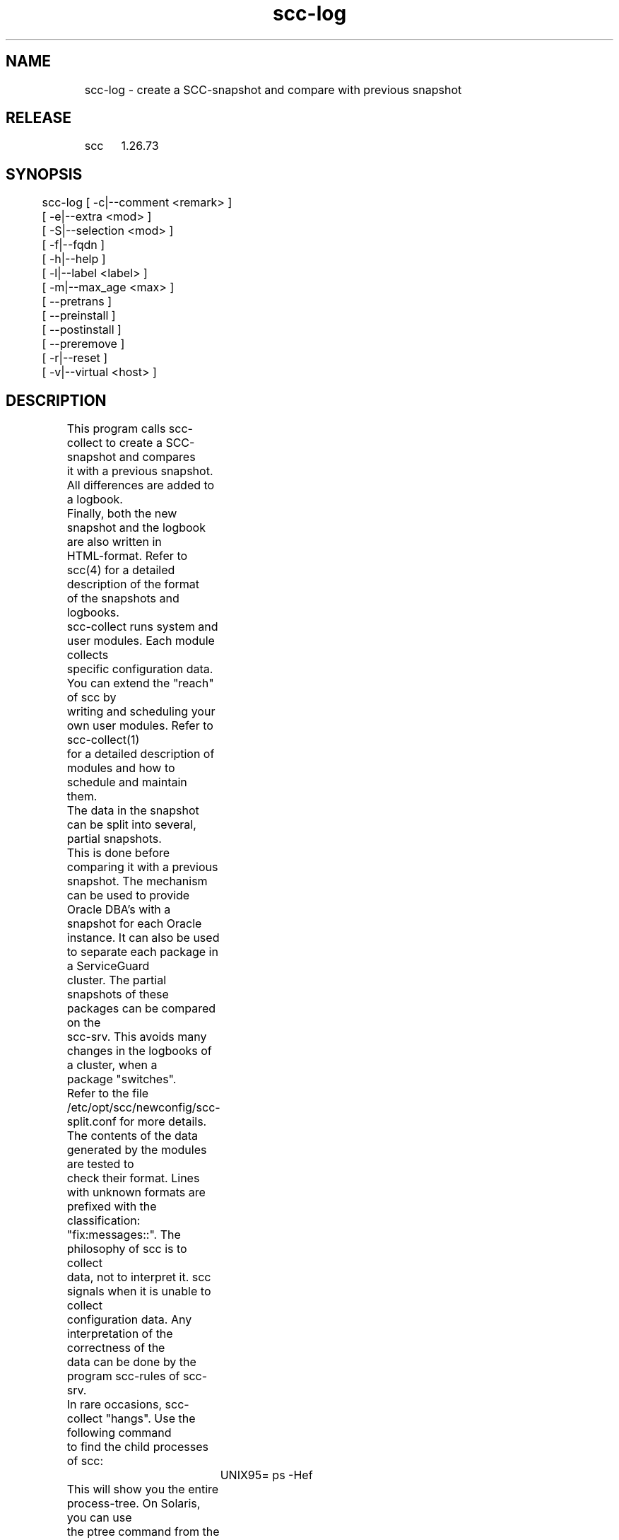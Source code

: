 .TH scc-log 1 "SCC" 
.nf


.SH  NAME
.nf

	scc-log - create a SCC-snapshot and compare with previous snapshot

.SH  RELEASE
.nf

	scc	1.26.73

.SH  SYNOPSIS
.nf

	scc-log [ -c|--comment <remark> ]
	        [ -e|--extra <mod> ]
	        [ -S|--selection <mod> ]
	        [ -f|--fqdn ]
	        [ -h|--help ]
	        [ -l|--label <label> ]
	        [ -m|--max_age <max> ]
	        [ --pretrans ]
	        [ --preinstall ]
	        [ --postinstall ]
	        [ --preremove ]
	        [ -r|--reset ]
	        [ -v|--virtual <host> ]

.SH  DESCRIPTION
.nf

	This program calls scc-collect to create a SCC-snapshot and compares
	it with a previous snapshot. All differences are added to a logbook.
	Finally, both the new snapshot and the logbook are also written in
	HTML-format. Refer to scc(4) for a detailed description of the format
	of the snapshots and logbooks.

	scc-collect runs system and user modules. Each module collects
	specific configuration data. You can extend the "reach" of scc by
	writing and scheduling your own user modules. Refer to scc-collect(1)
	for a detailed description of modules and how to schedule and maintain
	them.

	The data in the snapshot can be split into several, partial snapshots. 
	This is done before comparing it with a previous snapshot. The mechanism
	can be used to provide Oracle DBA's with a snapshot for each Oracle 
	instance. It can also be used to separate each package in a ServiceGuard
	cluster. The partial snapshots of these packages can be compared on the
	scc-srv. This avoids many changes in the logbooks of a cluster, when a
	package "switches".
	Refer to the file /etc/opt/scc/newconfig/scc-split.conf for more details.

	The contents of the data generated by the modules are tested to 
	check their format. Lines with unknown formats are prefixed with the
	classification: "fix:messages::". The philosophy of scc is to collect
	data, not to interpret it. scc signals when it is unable to collect
	configuration data. Any interpretation of the correctness of the
	data can be done by the program scc-rules of scc-srv.

	In rare occasions, scc-collect "hangs". Use the following command
	to find the child processes of scc:
		UNIX95= ps -Hef
	This will show you the entire process-tree. On Solaris, you can use
	the ptree command from the proctools. Find the "deepest" descendant
	from scc-collect and kill this process. Then issue the command again
	to monitor the progress of scc-collect.

	On abnormal termination of scc-collect, the new snapshot probably is
	incomplete. When the cause of the problem is removed, a new run of
	scc can be started. This leads to large differences with the new,
	complete snapshot. To avoid this, use the -r option of scc-log to
	remove the current snapshot before making a new one.

	When the abnormal termination of scc-collect was not detected, the
	next run of scc will add many differences to the logbook. To reduce
	the size of the logbook, the log file can be edited by hand and the
	differences can be deleted.

.SH  LIMITATIONS
.nf

	As the rpm-database is locked during the install of scc, the snapshot 
	made during the install does not contain any rpm-data. To avoid massive
	changes in the logbook during the pre-install run and the run after the
	install, the rpm data is taken from a "keep" file. Each run of scc that
	is not performed during install, records all rpm data not only in the
	snapshot, but also in the keep file. This mechanism does not work for
	the initial install of scc as the keep file does not yet exist. In that case
	all rpm changes are ignored and this is recorded with a specific remark
	in the logbook.

	This mechanism is also used for packages on BSD systems.

	On AIX systems, the installed rpm packages are also listed as AIX
	installp packages. To avoid changes in the logbook for each install of
	scc, the above mechanism is extended to AIX packages when rpm packages
	have been installed.

.SH  ARGUMENTS
.nf

	None.

.SH  OPTIONS
.nf

	Note that the --pretrans, --preinstall, --postinstall and --preremove options 
	are used by package management scripts. Please use with care!

	-c|--comment <remark>   Add a remark to the logbook, indicating a "specific" 
	                        reason to run scc. For instance to mark the successful
	                        configuration/change of a system. An empty <remark> means
	                        no comment.
	-e|--extra <mod>        scc-collect runs all system modules and matching <mod> user modules.
	                        Where <mod> can contain shell filename wildcards. When used in 
	                        combination with the -v option, make sure that each 
	                        invocation activates the same set of user modules.
	-S|--selection <mod>    Run selected (system or user) module(s) for virtual host (-v).
	                        Where <mod> can contain shell filename wildcards.
	                        To detect and process layout version changes, use the -r option
	                        on the next invocation or include module general in the selection.
	-f|--fqdn               Use the full qualified name, not the short
	                        hostname, when sending files to the SCC server.
	                        On the SCC client, all filenames contain the 
	-h|--help               Display the syntax and exit.
	-l|--label <label>      Label to indicate the function of the system. Use <label>
	                        in the webinterface of scc-srv to select/group systems.
	                        An empty string means: no label.
	-m|--max_age <max>      Entries in the log-file, that are older than <max>
	                        months, are deleted
	--pretrans              Check whether an already installed instance of scc is active.
	--preinstall            Run before an install, sets SCC_INSTALL_PHASE.
	--postinstall           Run new version after install, implies -r option and sets
	                        upgrade comment and SCC_INSTALL_PHASE.
	--preremove             Remove data directory prior to removal of the software.
	-r|--reset              Remove the current snapshot to avoid comparing it with
	                        the new (incompatible/incomplete) snapshot.
	-v|--virtual <host>     Do not use the hostname of the system, as base for all
	                        scc-files, use <host> instead. This option should be
	                        used to run specific modules via -e and/or -S option.

.SH  DIAGNOSTICS
.nf

	This program writes the following messages to stderr:

	Syntax error, use: scc-log [ -c|--comment <remark> ]
	        [ -e|--extra <mod> ] [ -S|--selection <mod> ] [ -f|--fqdn ]
	        [ -h|--help ] [ -l|--label <label> ] [ -m|--max_age <max> ]
	        [ --pretrans | --preinstall | --postinstall | --preremove ]
	        [ -r|--reset ]
	        [ -v|--virtual <host> ]
	A syntax error has been detected and reported.

	scc-log: Syntax error, missing argument for option <option>
	The indicated option is missing argument(s).

	scc-log: another instance is active, check process ID in <lock>
	This program compares a new snapshot with a previous one. When more
	than one instance of this program is active, they use the same files
	to store their new version of the snapshot. Therefore only one 
	instance of scc-log should be active.
	In rare occasions, a system program, called by scc-collect, might hang.
	When that is the case, try to kill the child processes of scc-collect.
	The lock file contains the PID of scc-log. When the lock-file exists and
	the process with the PID does not exist, the lock file is removed and 
	scc-log continues to run. Remove the lock file only when you are
	certain that scc-collect is not running.

	scc-log: non-numeric argument for -m option: <max>
	Use only numeric arguments for -m option.

	scc-log: cannot use -S option without -v option
	Limiting system modules only makes sense for a virtual host run.

	scc-log: use -e and/or -S option with -v option
	The -v option can only be used when the -e and/or -S option is used.

	scc-log: insufficient permissions to write in data directory: <data_dir>
	To run this program, log in as the owner of the directory.

	scc-log: no class actions found for host: <host>
	The split file specifies host <host>, but did not find any data for it.

	scc-log: scc-collect failed.
	Check the temporary files of scc-collect to determine the cause of the failure or
	set environment variable SCC_DEBUG and call scc-collect with the -i option.

	During the pre-install phase of the source install, the system is checked for a
	packaged install of scc. This situation will work at the cost of different output 
	from the --version option of scc and the output from 'rpm -q' or 'pkginfo -l'.
	When an installed package scc is detected, the following warning is shown:

	  WARNING: mixing source and package installs

	Correct this by installing a packaged version of scc.

.SH  EXTERNAL INFLUENCES
.nf

	During the pre- and post-install, the existence of the lock-file
	scc.lock is checked to find out whether scc is running.

	When diff is absent, the logbook will be left empty and all compares
	should be done on the scc-srv.

	Use environment variable SCC_DATA to specify an alternative directory
	for the SCC data files. Should be an absolute path.

.SH  RETURN VALUE
.nf

	Upon completion, the program returns one of the following values:

		0 successful completion
		1 Syntax error
		2 Runtime error

.SH  COPYRIGHT
.nf

	scc-log is free software under the terms of the GNU General Public 
	License. Copyright (C) 2001-2004 Open Challenge B.V.,
	2004-2005 OpenEyeT Professional Services, 2005-2018 QNH,
	2019 Siem Korteweg.

.SH  FILES
.nf

	/tmp - directory for temporary files
		scc.lock - lock file to indicate that SCC runs
	/var/opt/scc/data - directory for data files
		scc.<hostname>.cur - current SCC-snapshot
		scc.<hostname>.html - current SCC-snapshot in HTML-format
		scc.<hostname>.old - previous SCC-snapshot
		scc.<hostname>.new - new (temporary) SCC-snapshot
		scc.<hostname>.log - logbook for changes in SCC-snapshots
		scc.<hostname>.log.html - logbook in HTML-format
		scc.<hostname>.keep - data kept from a previous run
		cfg.log - symbolic link to scc.<hostname>.log
			This symbolic link is used to detect whether the
			name of the system has changed. When this is the
			case, all scc.<hostname>.* files are renamed.
		index.html - compatibility for snapshot on scc-srv

	/etc/opt/scc/conf/scc-split.conf - specification to split the
		data of the snapshot into several files of pseudo hosts.
		This file can be used to provide each Oracle instance with
		its own snapshot. The file is installed in the subdirectory
		newconfig to avoid that your changes are erased by an upgrade.
		This file is ignored when the -v option is used.

	/etc/opt/scc/conf/scc_local_* - specification for module scc_0640_s_local

.SH  SEE ALSO
.nf

	scc(1), scc-cmp(1), scc-collect(1), scc-log(1), scc-log2html(1),
	scc-plugin(1), scc-snap2html(1), scc(4), scc(5)

.SH  VERSION
.nf

	$Revision: 6287 $

